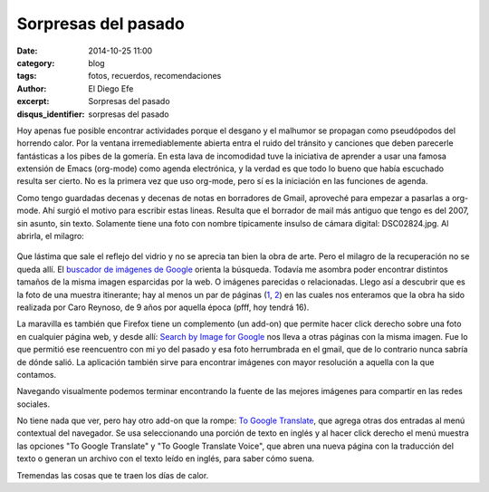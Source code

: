 Sorpresas del pasado
####################

:date: 2014-10-25 11:00
:category: blog
:tags: fotos, recuerdos, recomendaciones
:author: El Diego Efe
:excerpt: Sorpresas del pasado
:disqus_identifier: sorpresas del pasado

Hoy apenas fue posible encontrar actividades porque el desgano y el
malhumor se propagan como pseudópodos del horrendo calor. Por la
ventana irremediablemente abierta entra el ruido del tránsito y
canciones que deben parecerle fantásticas a los pibes de la gomería.
En esta lava de incomodidad tuve la iniciativa de aprender a usar una
famosa extensión de Emacs (org-mode) como agenda electrónica, y la
verdad es que todo lo bueno que había escuchado resulta ser cierto. No
es la primera vez que uso org-mode, pero sí es la iniciación en las
funciones de agenda.

Como tengo guardadas decenas y decenas de notas en borradores de
Gmail, aproveché para empezar a pasarlas a org-mode. Ahí surgió el
motivo para escribir estas lineas. Resulta que el borrador de mail más
antiguo que tengo es del 2007, sin asunto, sin texto. Solamente tiene
una foto con nombre típicamente insulso de cámara digital:
DSC02824.jpg. Al abrirla, el milagro:


.. figure:: https://farm9.staticflickr.com/8578/16289361811_d30db92973_o.jpg
   :scale: 100%
   :width: 75%
   :align: center
   :alt: foto recuperada de los borradores de mi gmail
   :target: https://farm9.staticflickr.com/8578/16289361811_d30db92973_o.jpg

Que lástima que sale el reflejo del vidrio y no se aprecia tan bien la
obra de arte. Pero el milagro de la recuperación no se queda allí. El
`buscador de imágenes de Google`_ orienta la búsqueda. Todavía me
asombra poder encontrar distintos tamaños de la misma imagen
esparcidas por la web. O imágenes parecidas o relacionadas. Llego así
a descubrir que es la foto de una muestra itinerante; hay al menos un
par de páginas (`1`_, `2`_) en las cuales nos enteramos que la obra ha
sido realizada por Caro Reynoso, de 9 años por aquella época (pfff,
hoy tendrá 16).

La maravilla es también que Firefox tiene un complemento (un add-on)
que permite hacer click derecho sobre una foto en cualquier página
web, y desde allí: `Search by Image for Google`_ nos lleva a otras
páginas con la misma imagen. Fue lo que permitió ese reencuentro con
mi yo del pasado y esa foto herrumbrada en el gmail, que de lo
contrario nunca sabría de dónde salió. La aplicación también sirve
para encontrar imágenes con mayor resolución a aquella con la que
contamos.

Navegando visualmente podemos terminar encontrando la fuente de las
mejores imágenes para compartir en las redes sociales.


.. image:: https://farm8.staticflickr.com/7465/15671251624_4a6ae72ece_o.jpg
   :scale: 100%
   :width: 100%
   :align: center
   :alt: 1984 te vigila
   :target: https://farm8.staticflickr.com/7465/15671251624_4a6ae72ece_o.jpg

.. _buscador de imágenes de Google: http://www.google.com.ar/imghp?hl=es&tab=wi
.. _1: http://rodriguezesteban.blogspot.com.ar/2007/12/ms-sobre-la-muestra-ambulante-4.html
.. _2: http://lavacademuchoscolores.blogspot.com.ar/2007/12/los-garages-abriendo-las-puertas-cuando.html
.. _Search by Image for Google: https://addons.mozilla.org/es/firefox/addon/googlesearch-by-image

No tiene nada que ver, pero hay otro add-on que la rompe: `To Google
Translate`_, que agrega otras dos entradas al menú contextual del
navegador. Se usa seleccionando una porción de texto en inglés y al
hacer click derecho el menú muestra las opciones "To Google Translate"
y "To Google Translate Voice", que abren una nueva página con la
traducción del texto o generan un archivo con el texto leído en
inglés, para saber cómo suena.

Tremendas las cosas que te traen los días de calor.

.. _To Google Translate: https://addons.mozilla.org/es/firefox/addon/to-google-translate
